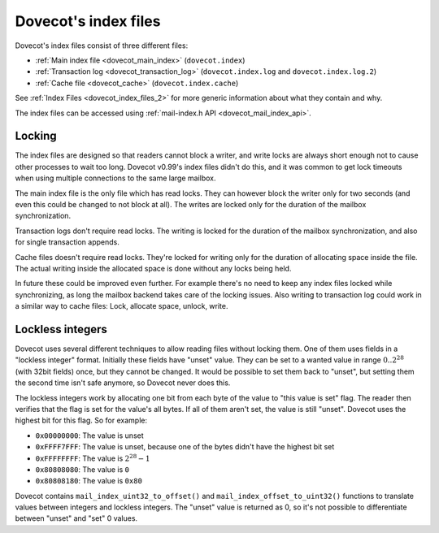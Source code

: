 .. _dovecot_index_files:

=====================
Dovecot's index files
=====================

Dovecot's index files consist of three different files:

-  :ref:`Main index file <dovecot_main_index>` (``dovecot.index``)

-  :ref:`Transaction log <dovecot_transaction_log>` (``dovecot.index.log`` and ``dovecot.index.log.2``)

-  :ref:`Cache file <dovecot_cache>` (``dovecot.index.cache``)

See :ref:`Index Files <dovecot_index_files_2>`
for more generic information about what they contain and why.

The index files can be accessed using :ref:`mail-index.h API <dovecot_mail_index_api>`.

Locking
-------

The index files are designed so that readers cannot block a writer, and
write locks are always short enough not to cause other processes to wait
too long. Dovecot v0.99's index files didn't do this, and it was common
to get lock timeouts when using multiple connections to the same large
mailbox.

The main index file is the only file which has read locks. They can
however block the writer only for two seconds (and even this could be
changed to not block at all). The writes are locked only for the
duration of the mailbox synchronization.

Transaction logs don't require read locks. The writing is locked for the
duration of the mailbox synchronization, and also for single transaction
appends.

Cache files doesn't require read locks. They're locked for writing only
for the duration of allocating space inside the file. The actual writing
inside the allocated space is done without any locks being held.

In future these could be improved even further. For example there's no
need to keep any index files locked while synchronizing, as long the
mailbox backend takes care of the locking issues. Also writing to
transaction log could work in a similar way to cache files: Lock,
allocate space, unlock, write.


.. _locklessint:

Lockless integers
-----------------

Dovecot uses several different techniques to allow reading files without
locking them. One of them uses fields in a "lockless integer" format.
Initially these fields have "unset" value. They can be set to a wanted
value in range :math:`0..2^{28}` (with 32bit fields) once, but they cannot
be changed. It would be possible to set them back to "unset", but
setting them the second time isn't safe anymore, so Dovecot never does
this.

The lockless integers work by allocating one bit from each byte of the
value to "this value is set" flag. The reader then verifies that the
flag is set for the value's all bytes. If all of them aren't set, the
value is still "unset". Dovecot uses the highest bit for this flag. So
for example:

-  ``0x00000000``: The value is unset

-  ``0xFFFF7FFF``: The value is unset, because one of the bytes didn't have
   the highest bit set

-  ``0xFFFFFFFF``: The value is :math:`2^{28}-1`

-  ``0x80808080``: The value is ``0``

-  ``0x80808180``: The value is ``0x80``

Dovecot contains ``mail_index_uint32_to_offset()`` and
``mail_index_offset_to_uint32()`` functions to translate values between
integers and lockless integers. The "unset" value is returned as 0, so
it's not possible to differentiate between "unset" and "set" 0 values.
